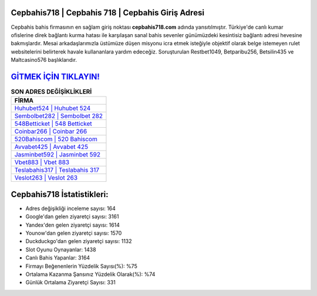﻿Cepbahis718 | Cepbahis 718 | Cepbahis Giriş Adresi
===================================

.. image:: images/cepbahis-giris.jpg
   :width: 600
   
Cepbahis bahis firmasının en sağlam giriş noktası **cepbahis718.com** adında yansıtılmıştır. Türkiye'de canlı kumar ofislerine direk bağlantı kurma hatası ile karşılaşan sanal bahis sevenler günümüzdeki kesintisiz bağlantı adresi hevesine bakmışlardır. Mesai arkadaşlarımızla üstümüze düşen misyonu icra etmek isteğiyle objektif olarak belge istemeyen rulet websitelerini belirterek havale kullananlara yardım edeceğiz. Soruşturulan Restbet1049, Betparibu256, Betsilin435 ve Maltcasino576 başlıklarıdır.

`GİTMEK İÇİN TIKLAYIN! <https://urlday.cc/git>`_
==============

.. list-table:: **SON ADRES DEĞİŞİKLİKLERİ**
   :widths: 100
   :header-rows: 1

   * - FİRMA
   * - `Huhubet524 | Huhubet 524 <huhubet524-huhubet-524-huhubet-giris-adresi.html>`_
   * - `Sembolbet282 | Sembolbet 282 <sembolbet282-sembolbet-282-sembolbet-giris-adresi.html>`_
   * - `548Betticket | 548 Betticket <548betticket-548-betticket-betticket-giris-adresi.html>`_	 
   * - `Coinbar266 | Coinbar 266 <coinbar266-coinbar-266-coinbar-giris-adresi.html>`_	 
   * - `520Bahiscom | 520 Bahiscom <520bahiscom-520-bahiscom-bahiscom-giris-adresi.html>`_ 
   * - `Avvabet425 | Avvabet 425 <avvabet425-avvabet-425-avvabet-giris-adresi.html>`_
   * - `Jasminbet592 | Jasminbet 592 <jasminbet592-jasminbet-592-jasminbet-giris-adresi.html>`_	 
   * - `Vbet883 | Vbet 883 <vbet883-vbet-883-vbet-giris-adresi.html>`_
   * - `Teslabahis317 | Teslabahis 317 <teslabahis317-teslabahis-317-teslabahis-giris-adresi.html>`_
   * - `Veslot263 | Veslot 263 <veslot263-veslot-263-veslot-giris-adresi.html>`_
	 
Cepbahis718 İstatistikleri:
===================================	 
* Adres değişikliği inceleme sayısı: 164
* Google'dan gelen ziyaretçi sayısı: 3161
* Yandex'den gelen ziyaretçi sayısı: 1614
* Younow'dan gelen ziyaretçi sayısı: 1570
* Duckduckgo'dan gelen ziyaretçi sayısı: 1132
* Slot Oyunu Oynayanlar: 1438
* Canlı Bahis Yapanlar: 3164
* Firmayı Beğenenlerin Yüzdelik Sayısı(%): %75
* Ortalama Kazanma Şansınız Yüzdelik Olarak(%): %74
* Günlük Ortalama Ziyaretçi Sayısı: 331
